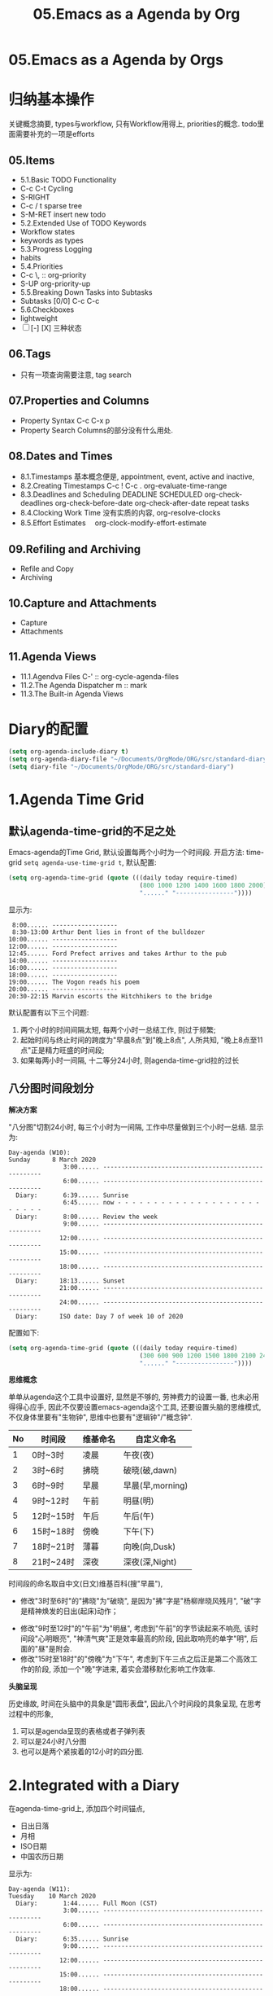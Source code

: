 #+TITLE: 05.Emacs as a Agenda by Org
* 05.Emacs as a Agenda by Orgs
* 归纳基本操作
# 总结
关键概念摘要,
types与workflow, 只有Workflow用得上,
priorities的概念.
todo里面需要补充的一项是efforts
** 05.Items
  - 5.1.Basic TODO Functionality
  - C-c C-t Cycling
  - S-RIGHT
  - C-c / t sparse tree
  - S-M-RET insert new todo
  - 5.2.Extended Use of TODO Keywords
  - Workflow states
  - keywords as types
  - 5.3.Progress Logging
  - habits
  - 5.4.Priorities
  - C-c \,  :: org-priority
  - S-UP  org-priority-up
  - 5.5.Breaking Down Tasks into Subtasks
  - Subtasks [0/0]  C-c C-c
  - 5.6.Checkboxes
  - lightweight
  - [ ] [-] [X] 三种状态
** 06.Tags
  + 只有一项查询需要注意, tag search
** 07.Properties and Columns
:PROPERTIES:
:Effort:   30
:END:

  + Property Syntax
    C-c C-x p
  + Property Search
    Columns的部分没有什么用处.
** 08.Dates and Times
  + 8.1.Timestamps
    基本概念便是, appointment, event,
    active and inactive,
  + 8.2.Creating Timestamps
    C-c !
    C-c .
    org-evaluate-time-range
  + 8.3.Deadlines and Scheduling
    DEADLINE
    SCHEDULED
    org-check-deadlines
    org-check-before-date
    org-check-after-date
    repeat tasks
  + 8.4.Clocking Work Time
    没有实质的内容,
    org-resolve-clocks
  + 8.5.Effort Estimates　
    org-clock-modify-effort-estimate
** 09.Refiling and Archiving
  + Refile and Copy
  + Archiving
** 10.Capture and Attachments
  + Capture
  + Attachments
** 11.Agenda Views
  + 11.1.Agendva Files
    C-' :: org-cycle-agenda-files
  + 11.2.The Agenda Dispatcher
    m :: mark
  + 11.3.The Built-in Agenda Views
# 没有多少实质的东西.
* Diary的配置
# elisp基本配置
#+begin_src emacs-lisp :session agenda :lexical t
(setq org-agenda-include-diary t)
(setq org-agenda-diary-file "~/Documents/OrgMode/ORG/src/standard-diary") ;;2020-03-02 10:47:06
(setq diary-file "~/Documents/OrgMode/ORG/src/standard-diary")
#+end_src

* 1.Agenda Time Grid
** 默认agenda-time-grid的不足之处
Emacs-agenda的Time Grid, 默认设置每两个小时为一个时间段.
开启方法:
time-grid =setq agenda-use-time-grid t=,
默认配置:
#+begin_src emacs-lisp :session agenda  :lexical t
(setq org-agenda-time-grid (quote (((daily today require-timed)
                                    (800 1000 1200 1400 1600 1800 2000)
                                    "......" "----------------"))))
#+end_src
显示为:
#+BEGIN_EXAMPLE
     8:00...... ------------------
     8:30-13:00 Arthur Dent lies in front of the bulldozer
    10:00...... ------------------
    12:00...... ------------------
    12:45...... Ford Prefect arrives and takes Arthur to the pub
    14:00...... ------------------
    16:00...... ------------------
    18:00...... ------------------
    19:00...... The Vogon reads his poem
    20:00...... ------------------
    20:30-22:15 Marvin escorts the Hitchhikers to the bridge
#+END_EXAMPLE

默认配置有以下三个问题:
1. 两个小时的时间间隔太短, 每两个小时一总结工作, 则过于频繁;
2. 起始时间与终止时间的跨度为"早晨8点"到"晚上8点", 人所共知, "晚上8点至11点"正是精力旺盛的时间段;
3. 如果每两小时一间隔, 十二等分24小时, 则agenda-time-grid拉的过长

** 八分图时间段划分
*解决方案*

"八分图"切割24小时, 每三个小时为一间隔, 工作中尽量做到三个小时一总结.
显示为:
#+BEGIN_EXAMPLE
Day-agenda (W10):
Sunday      8 March 2020
               3:00...... -----------------------------------------------------
               6:00...... -----------------------------------------------------
  Diary:       6:39...... Sunrise
               6:45...... now - - - - - - - - - - - - - - - - - - - - - - - - -
  Diary:       8:00...... Review the week
               9:00...... -----------------------------------------------------
              12:00...... -----------------------------------------------------
              15:00...... -----------------------------------------------------
              18:00...... -----------------------------------------------------
  Diary:      18:13...... Sunset
              21:00...... -----------------------------------------------------
              24:00...... -----------------------------------------------------
  Diary:      ISO date: Day 7 of week 10 of 2020
#+END_EXAMPLE
配置如下:
#+begin_src emacs-lisp :session agenda :lexical t
(setq org-agenda-time-grid (quote (((daily today require-timed)
                                    (300 600 900 1200 1500 1800 2100 2400)
                                    "......" "----------------"))))
#+end_src

*思维概念*

单单从agenda这个工具中设置好, 显然是不够的, 劳神费力的设置一番, 也未必用得得心应手,
因此不仅要设置emacs-agenda这个工具, 还要设置头脑的思维模式,不仅身体里要有"生物钟", 思维中也要有"逻辑钟"/"概念钟".

#+tblname: 八分图时间段的概念命名
|----+-----------+----------+------------------|
| No | 时间段    | 维基命名 | 自定义命名       |
|----+-----------+----------+------------------|
|  1 | 0时~3时   | 凌晨     | 午夜(夜)         |
|  2 | 3时~6时   | 拂晓     | 破晓(破,dawn)    |
|  3 | 6时~9时   | 早晨     | 早晨(早,morning) |
|  4 | 9时~12时  | 午前     | 明昼(明)         |
|  5 | 12时~15时 | 午后     | 午后(午)         |
|  6 | 15时~18时 | 傍晚     | 下午(下)         |
|  7 | 18时~21时 | 薄暮     | 向晚(向,Dusk)    |
|  8 | 21时~24时 | 深夜     | 深夜(深,Night)   |
|----+-----------+----------+------------------|
时间段的命名取自中文(日文)维基百科(搜"早晨"),
- 修改"3时至6时"的"拂晓"为"破晓", 是因为"拂"字是"杨柳岸晓风残月", "破"字是精神焕发的日出(起床)动作；　
# 对"拂"的形容没有问题, 对"破晓"的阐述, 日出, 天体运动, 势不可挡的力量, "日出江花红胜火"则过分热烈. 
- 修改"9时至12时"的"午前"为"明昼", 考虑到"午前"的字节读起来不响亮, 该时间段"心明眼亮", "神清气爽"正是效率最高的阶段, 因此取响亮的单字"明",
  后面的"昼"是附会.
- 修改"15时至18时"的"傍晚"为"下午", 考虑到下午三点之后正是第二个高效工作的阶段, 添加一个"晚"字进来, 着实会潜移默化影响工作效率.

*头脑呈现*

历史缘故, 时间在头脑中的具象是"圆形表盘",
因此八个时间段的具象呈现, 在思考过程中的形象,
1) 可以是agenda呈现的表格或者子弹列表
2) 可以是24小时八分图
3) 也可以是两个紧挨着的12小时的四分图.

* 2.Integrated with a Diary
在agenda-time-grid上, 添加四个时间锚点,
- 日出日落
- 月相
- ISO日期
- 中国农历日期

显示为:
#+BEGIN_EXAMPLE
Day-agenda (W11):
Tuesday    10 March 2020
  Diary:       1:44...... Full Moon (CST)
               3:00...... -----------------------------------------------------
               6:00...... -----------------------------------------------------
  Diary:       6:35...... Sunrise
               9:00...... -----------------------------------------------------
              12:00...... -----------------------------------------------------
              15:00...... -----------------------------------------------------
              18:00...... -----------------------------------------------------
  Diary:      18:16...... Sunset
              21:00...... -----------------------------------------------------
              24:00...... -----------------------------------------------------
  Diary:      Chinese date: Cycle 78, year 37 (庚子), month 2 (己卯), day 17 (壬子)
  Diary:      ISO date: Day 2 of week 11 of 2020
#+END_EXAMPLE

** "日月之行, 若出其里"
单纯的agenda-time-grid单薄而孤独, 仅仅是列出来8个时间序列, 孑然一身, 与万事万物没有一丝牵割与联系.
引入日出日落和月相的时刻到agenda-time-grid中, agenda-view瞬间活了起来, 不再只是孤立的表格文本, 而是与天地四时构建了物理关联.

时间的本质是什么? 我们观测天体的运行规律, 获得对时间的直观认知与准确测量.

此处引用"曹丞相"在<观沧海>中的两句诗文.
"日月之行, 若出其里; 星汉灿烂, 若出其中."
心驰神往之间, 描绘的正是是将sunrise-and-sunset整合进agenda-time-grid的功能.

** 整合diary到org-agenda
整合diary-file到org-agenda中的配置:
#+begin_src emacs-lisp :session agenda :lexical t
(setq org-agenda-include-diary t)
(setq org-agenda-diary-file "~/Documents/OrgMode/ORG/src/standard-diary") ;;2020-03-02 10:47:06
(setq diary-file "~/Documents/OrgMode/ORG/src/standard-diary")
#+end_src
我的diary-file放置在"~/Documents/OrgMode/ORG/src/standard-diary"
** Diary的基本内容
写入内容:
#+BEGIN_EXAMPLE
;;Day info
;; 日出而作, 日落而息
%%(diary-sunrise)
%%(diary-sunset)
%%(diary-lunar-phases)
;;
%%(diary-iso-date)
;;中国农历
%%(diary-chinese-date)
#+END_EXAMPLE

其中 =diary-sunrise= 与 =diary-sunset= 需要自定义:

** 自定义日出与日落时间序列

*设置当地的坐标*
#+begin_src emacs-lisp :session sicp :lexical t
(setq calendar-latitude 40.0024) ;;lat, flat
(setq calendar-longitude 116.2962) ;;long是经度
#+end_src

*Sunrise and Sunset*

#+begin_src emacs-lisp :session agenda  :lexical t
;;Sunrise and Sunset
;;日出而作, 日落而息
(defun diary-sunrise ()
  (let ((dss (diary-sunrise-sunset)))
    (with-temp-buffer
      (insert dss)
      (goto-char (point-min))
      (while (re-search-forward " ([^)]*)" nil t)
        (replace-match "" nil nil))
      (goto-char (point-min))
      (search-forward ",")
      (buffer-substring (point-min) (match-beginning 0)))))

(defun diary-sunset ()
  (let ((dss (diary-sunrise-sunset))
        start end)
    (with-temp-buffer
      (insert dss)
      (goto-char (point-min))
      (while (re-search-forward " ([^)]*)" nil t)
        (replace-match "" nil nil))
      (goto-char (point-min))
      (search-forward ", ")
      (setq start (match-end 0))
      (search-forward " at")
      (setq end (match-beginning 0))
      (goto-char start)
      (capitalize-word 1)
      (buffer-substring start end))))
#+end_src

配置完毕, 显示为:

#+BEGIN_EXAMPLE
Day-agenda (W27):
Sunday      5 July 2020
               3:00...... -----------------------------------------------------
  Diary:       4:53...... Sunrise
               6:00...... -----------------------------------------------------
  Diary:       8:00...... Review the week
               9:00...... -----------------------------------------------------
              12:00...... -----------------------------------------------------
  Diary:      12:40...... Full Moon (CST)
              15:00...... -----------------------------------------------------
              18:00...... -----------------------------------------------------
  Diary:      19:46...... Sunset
              21:00...... -----------------------------------------------------
              24:00...... -----------------------------------------------------
  Diary:      Chinese date: Cycle 78, year 37 (庚子), month 5 (壬午), day 15 (己酉)
  Diary:      ISO date: Day 7 of week 27 of 2020
#+END_EXAMPLE

** 与时间构筑物理关系

人类基因里对时间的理解就是日出日落与月相的变化.
观察"天体"的运动是人类测量与记录时间的的起点, 我们对时间的理解根植于此.
在agenda中添加sunrise and sunset或许可以帮助思维回归到对时间最直觉和原始的理解, 唤醒体内原初的生命力与觉察力.
agenda中的日出日落不仅帮助界定有意义的时间范围, 而且构建个人与天体间的物理关系, 尤其是在雾霾严重, 少见星星月亮的城市.
这种"随四时而动", 与自然融为一体的关系或许值得珍惜. (差点想说天人合一)
(备注:这一段需要以后逐步完善, 想法没有很好的表述出来, 当早起看到agenda中显示sunrise与sunset, 而且作为计时锚点的时候, 感觉体内对时间的本能被激活)
* 3.Interact with Calendar

本章从agenda-view切入, 论述org作为"计划与管理"的地表最强工具的功能,
第一节"agenda-time-grid"推荐了以3个小时为时间段, 八等分一天24小时的time-grid表格,  并对每个时间段命名;
第二节"integrated with a Diary", 引入"自然时间"锚点sunrise-and-sunset, moon-phase, 与时间的最本质-天体的运行构建物理关联.
第三节(本节)以及第四节将论述最核心的问题:Review
第五节到第八节在agenda的基础上深入探讨org-todo的管理与规划的工作流．

本节初步探讨如何提高review的效率, 即如何速度浏览agenda-view,以及快递定位某日的agenda-view.

** 3.1.内置的Agenda-View Display

Agenda提供四种视图模式, 便于快速的review.
- org-agenda-day-view :: 快捷键 v d
#+ATTR_HTML: :width 300px
[[file:images/org-day-view.png]]
- org-agenda-week-view  ::  快捷键 v w
#+ATTR_HTML: :width 300px
[[file:images/org-week-view.png]]
- org-agenda-month-view  ::  快捷键 v m
- org-agenda-year-view ::  快捷键 v y

常用的是"day-view"与"week-view", 因为周回顾更频繁, 而"month-view"需要频繁操作page-down和page-up,不如分四次week-review.

在一种agenda-view的模式下, 查看前后的日期或者时间段的方法:
- org-agenda-earlier :: 快捷键 b (backwards)
- org-agenda-later  :: 快捷键 f (forwards)
- org-agenda-goto-today :: 快捷键 . (dot)
- org-agenda-reset-view :: 快捷键 v SPC

以上命令协助方便的查看当前视图前前后后的时间点(day)或者时间段(week), 若要查看特定的日期, 则颇为不便.
比如要查看2019-08-01当日的主要活动, 操作backwards和forwards抵达目的日期比较耗费时间.

作为解决方案, Emacs提供了function =org-agenda-goto-calendar= 与calenda互动.

** 3.2.从"Calendar中操作"Agenda"

Functions: =org-agenda-goto-calendar= 与 =org-agenda-goto-agenda= 架起calendar与agenda之间的桥梁, 凿穿二者之间的壁垒.
快捷键的设置也秉持这一原则, 采用相同的字母c(calendar),
Agenda中按键"c"调出calendar界面, Calendar中按键"c"调出来目标日期的agenda界面.

由此, 查看特定日期"2019-08-01"的活动日志的分步骤操作为:
1. 在当前的agenda-day-view界面下按键c, 调出来calendar窗口
2. 光标在日历中移动到目标日期"2019-08-01"
3. 在光标处按键c, 调出目标的agenda界面.

其中第一步和第三部很简单, 都是按键c, 关键是第二步移动光标到目标日期的日历操作.

*** 3.2.1.日历的逻辑分割

对"日历"的操作, 分为三个层次:
- Day, Week 日/周/
- Month, Season(3-months)
- Year
思考过程也最好按照emacs-calendar设置的这三个清晰地层次.

*** 3.2.2.文本命令与日历命令的对比:

日历中的motion与文本中的motion一一对应,

基本思路是将Calendar作为文本处理.
对应关系表格如下:
|-------+---------------------+------------------------------------|
| Keys  | Text                | Calendar                           |
|-------+---------------------+------------------------------------|
|       | *character*         | *day*                              |
| C-f   | forward-char        | calendar-forward-day               |
| C-b   | backward-char       | calendar-backward-day              |
|-------+---------------------+------------------------------------|
|       | *word*              |                                    |
| M-f   | forward-word        | 突破月份的限制的scroll.            |
| M-b   | backward-word       |                                    |
|-------+---------------------+------------------------------------|
|       | *line*              | *week*                             |
| C-a   | beginning-of-line   | calendar-beginning-of-week         |
| C-e   | end-of-line         | calendar-end-of-week               |
| C-p   | previous-line       | calendar-backward-day              |
| C-n   | next-line           | calendar-forward-week              |
|-------+---------------------+------------------------------------|
|       | *sentence*          | *month*                            |
| M-a   | backward-sentence   | calendar-beginning-of-month        |
| M-e   | forward-sentence    | calendar-end-of-month              |
|-------+---------------------+------------------------------------|
| >     |                     | calendar-scroll-left               |
| <     |                     | calendar-scroll-right              |
|-------+---------------------+------------------------------------|
|       | *paragraph*         |                                    |
| M-{   | backward-paragraph  | calendar-forward-month             |
| M-}   | forward-paragrap    | calendar-backward-month            |
|-------+---------------------+------------------------------------|
|       |                     | *3-months*                         |
| C-v   | scroll-down         | calendar-scroll-left-three-months  |
| M-v   | scroll-up           | calendar-scroll-right-three-months |
|-------+---------------------+------------------------------------|
|       | *page*              | *year*                             |
| C-x [ | backward-page       | calendar-forward-year              |
| C-x ] | forward-page        | calendar-backward-year             |
|-------+---------------------+------------------------------------|
|       | *buffer*            |                                    |
| M-<   | beginning-of-buffer | calendar-beginning-of-year         |
| M->   | end-of-buffer       | calendar-end-of-year               |
|-------+---------------------+------------------------------------|

此处再次印证了一个问题: Emacs不仅能提高工作效率, 而且能潜移默化改造大脑的思考模式.

*** 3.2.3.便捷的命令
- g d :: Move point to specified date (=calendar-goto-date=).

- g D :: Move point to specified day of year (=calendar-goto-day-of-year=).

- g w :: Move point to specified week of year (=calendar-iso-goto-week=).

- o   :: Center calendar around specified month (=calendar-other-month=).

- .   :: Move point to today's date (=calendar-goto-today=).

** 3.3."Calendar"与"Agenda"合二而一

上述的解决方案, 按键c显性的调用calendar, 有没有在逻辑上更加"丝滑"的方法呢?
答案是: =org-agenda-goto-date= 快捷键"j".
三步操作分解为:
1. 在当前agenda中按键j
2. 移动到目标日期
3. 回车则直接跳转到目标日期的agenda
此处应用的是"插入时间戳"的方法, 隐藏了显性的跳转, 逻辑上更加顺畅.
#+ATTR_HTML: :width 300px
[[file:images/org-agenda-jump.png]]

这种"The date/time prompt"移动到目标日期的光标移动与直接在日历中操作稍有不同, 不同的原因是当前光标在mini-buffer中, 只能间接操作calendar.
表格如下:

|-------------+----------------------------------------|
| (RET)       | Choose date at point in calendar.      |
| (mouse-1)   | Select date by clicking on it.         |
| (S-RIGHT)   | One day forward.                       |
| (S-LEFT)    | One day backward.                      |
| (S-DOWN)    | One week forward.                      |
| (S-UP)      | One week backward.                     |
| (M-S-RIGHT) | One month forward.                     |
| (M-S-LEFT)  | One month backward.                    |
| (>)         | Scroll calendar forward by one month.  |
| (<)         | Scroll calendar backward by one month. |
| (M-v)       | Scroll calendar forward by 3 months.   |
| (C-v)       | Scroll calendar backward by 3 months.  |
|-------------+----------------------------------------|

还是三个清晰地逻辑单元:
- Day, Week 日/周/
- Month, Season(3-months)
- Year

* 4.分别记录事件,笔记与任务
* 5.Event, Note, Task
* 6.Workflow
* 参考资料
# 描写日出的诗文资料
* 问题
Calendar中的问题.
backward
# 问题?
backward-paragraph与forward-paragraph, 但是没有首尾的操作,
是因为backward与forward是按照"段首".
# 问题?
C-x 用得不频繁, 涉及大幅度动作的时候, 使用此命令.

# 思考
从概念上总结完calendar的基本操作之后, 大脑豁然开朗,
1) calendar作为text操作
2) 掌控操作"时间", 或者日月星辰的感觉
3) 简要讲, 大脑中再涉及时间问题的时候, 异常的清晰.
